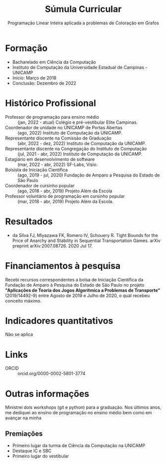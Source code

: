 #+Title: Súmula Curricular
#+Subtitle: Programação Linear Inteira aplicada a problemas de Coloração em Grafos
#+options: toc:nil date:nil num:nil
#+latex_header: \usepackage[a4paper, total={6in, 8in}]{geometry}

* Formação
- Bacharelado em Ciência da Computação
- Instituto de Computação da Universidade Estadual de Campinas - UNICAMP
- Início: Março de 2018
- Conclusão: Dezembro de 2022

* Histórico Profissional
- Professor de programação para ensino médio :: (jan, 2022 - atual) Colégio e pré-vestibular Elite Campinas.
- Coordenador de unidade no UNICAMP de Portas Abertas :: (ago, 2022) Instituto de Computação da UNICAMP.
- Representante discente na Comissão de Graduação :: (abr, 2022 - dez, 2022) Instituto de Computação da UNICAMP.
- Representante discente na Congregação do Instituto de Computação :: (jul, 2021 - abr, 2022) Instituto de Computação da UNICAMP.
- Estagiário em desenvolvimento de software :: (mar, 2022 - abr, 2022) SF-Labs, Visio.
- Bolsista de Iniciação Científica :: (ago, 2019 - jul, 2020) Fundação de Amparo a Pesquisa do Estado de São Paulo
- Coordenador de cursinho popular :: (ago, 2018 - abr, 2019) Projeto Além da Escola
- Professor voluntário de programação em cursinho popular :: (mar, 2018 - abr, 2019) Projeto Além da Escola.
* Resultados
- da Silva FJ, Miyazawa FK, Romero IV, Schouery R. Tight Bounds for the Price of Anarchy and Stability in Sequential Transportation Games. arXiv preprint arXiv:2007.08726. 2020 Jul 17.
* Financiamentos à pesquisa
Recebi recursos correspondentes a bolsa de Iniciação Científica da Fundação de Amparo à Pesquisa do Estado de São Paulo no projeto *"Aplicações de Teoria dos Jogos Algorítmica a Problemas de Transporte"* (2019/14492-9) entre Agosto de 2019 e Julho de 2020, o qual recebeu conceito máximo.
* Indicadores quantitativos
Não se aplica
* Links
- ORCID :: orcid.org/0000-0002-5801-3774
* Outras informações
Ministrei dois workshops (git e python) para a graduação.
Nos últimos anos, me dediquei ao ensino de programação no ensino médio bem como em avançar na minha
** Premiações
- Primeiro lugar da turma de Ciência da Computação na UNICAMP
- Destaque IC e SBC
- Primeiro lugar do vestibular
